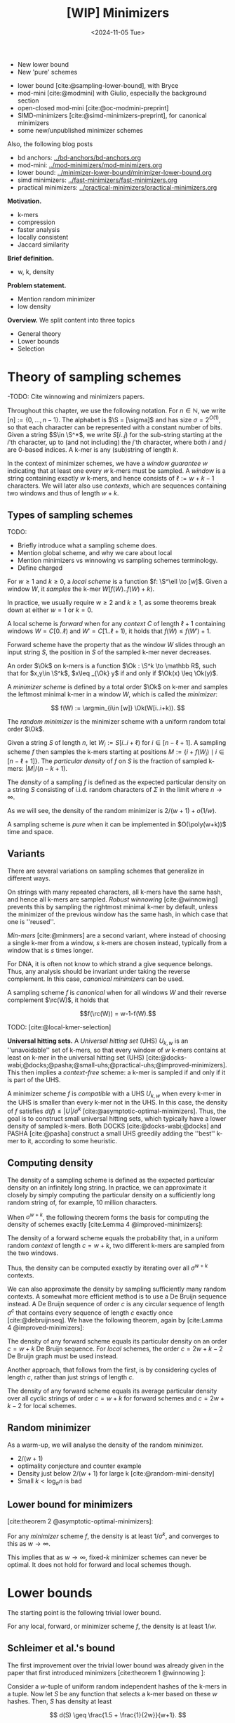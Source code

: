 #+title: [WIP] Minimizers
#+filetags: @thesis minimizers wip
#+HUGO_LEVEL_OFFSET: 0
#+OPTIONS: ^:{} num:2 H:4
#+hugo_front_matter_key_replace: author>authors
#+toc: headlines 3
#+hugo_paired_shortcodes: %notice
#+date: <2024-11-05 Tue>

$$
\newcommand{\O}{\mathcal O}
\newcommand{\Ok}{\mathcal O_k}
\newcommand{\S}{\Sigma}
\newcommand{\P}{\mathbb P}
\DeclareMathOperator*{\argmin}{argmin}
\DeclareMathOperator*{\poly}{poly}
\DeclareMathOperator*{\rc}{rc}
$$

#+attr_shortcode: summary
#+begin_notice
- New lower bound
- New 'pure' schemes
#+end_notice

#+attr_shortcode: attribution
#+begin_notice
- lower bound [cite:@sampling-lower-bound], with Bryce
- mod-mini [cite:@modmini] with Giulio, especially the background section
- open-closed mod-mini [cite:@oc-modmini-preprint]
- SIMD-minimizers [cite:@simd-minimizers-preprint], for canonical minimizers
- some new/unpublished minimizer schemes

Also, the following blog posts
- bd anchors: [[../bd-anchors/bd-anchors.org]]
- mod-mini: [[../mod-minimizers/mod-minimizers.org]]
- lower bound: [[../minimizer-lower-bound/minimizer-lower-bound.org]]
- simd minimizers: [[../fast-minimizers/fast-minimizers.org]]
- practical minimizers: [[../practical-minimizers/practical-minimizers.org]]
#+end_notice


*Motivation.*
- k-mers
- compression
- faster analysis
- locally consistent
- Jaccard similarity

*Brief definition.*
- w, k, density

*Problem statement.*
- Mention random minimizer
- low density

*Overview.*
We split content into three topics
- General theory
- Lower bounds
- Selection

* Theory of sampling schemes
-TODO: Cite winnowing and minimizers papers.


Throughout this chapter, we use the following notation.
For $n\in \mathbb N$, we write $[n]:=\{0, \dots, n-1\}$.
The alphabet is $\S = [\sigma]$ and has size $\sigma =2^{O(1)}$, so that each character can
be represented with a constant number of bits.
Given a string $S\in \S^*$, we write $S[i..j)$ for the sub-string starting at
the $i$'th character, up to (and not including) the $j$'th character, where both
$i$ and $j$ are $0$-based indices.
A k-mer is any (sub)string of length $k$.

In the context of minimizer schemes, we have a /window guarantee/ $w$ indicating
that at least one every $w$ k-mers must be sampled.
A /window/ is a string containing exactly $w$ k-mers, and hence consists of
$\ell:=w+k-1$ characters.
We will later also use /contexts/, which are sequences containing two windows
and thus of length $w+k$.

** Types of sampling schemes
TODO:
- Briefly introduce what a sampling scheme does.
- Mention global scheme, and why we care about local
- Mention minimizers vs winnowing vs sampling schemes terminology.
- Define charged


#+begin_definition Local sampling scheme
For $w\geq 1$ and $k\geq 0$, a /local scheme/ is a function $f: \S^\ell \to [w]$.
Given a window $W$, it /samples/ the k-mer $W[f(W)..f(W)+k)$.
#+end_definition

In practice, we usually require $w\geq 2$ and $k\geq 1$, as some theorems break
down at either $w=1$ or $k=0$.

#+begin_definition Forward sampling scheme
A local scheme is /forward/ when for any /context/ $C$ of length $\ell+1$
containing windows $W=C[0..\ell)$ and $W'=C[1..\ell+1)$, it holds that $f(W) \leq f(W')+1$.
#+end_definition

Forward scheme have the property that as the window $W$ slides through an input
string $S$, the position in $S$ of the sampled k-mer never decreases.

#+begin_definition Order
An order $\Ok$ on k-mers is a function $\Ok : \S^k \to \mathbb R$, such
that for $x,y\in \S^k$, $x\leq _{\Ok} y$ if and only if $\Ok(x) \leq \Ok(y)$.
#+end_definition

#+begin_definition Minimizer scheme
A /minimizer scheme/ is defined by a total order $\Ok$ on k-mer and samples the
leftmost minimal k-mer in a window $W$, which is called the /minimizer/:

$$
f(W) := \argmin_{i\in [w]} \Ok(W[i..i+k)).
$$
#+end_definition

#+begin_definition Random minimizer
The /random minimizer/ is the minimizer scheme with a uniform random total
order $\Ok$.
#+end_definition

#+begin_definition Particular density
Given a string $S$ of length $n$, let $W_i := S[i..i+\ell)$ for $i\in [n-\ell+1]$.
A sampling scheme $f$ then samples the k-mers starting at positions $M:=\{i+f(W_i)
\mid i\in [n-\ell+1]\}$. The /particular density/ of $f$ on $S$ is the fraction
of sampled k-mers: $|M|/(n-k+1)$.
#+end_definition

#+begin_definition Density
The /density/ of a sampling $f$ is defined as the expected particular density on
a string $S$ consisting of i.i.d. random characters of $\Sigma$ in the limit
where $n\to\infty$.
#+end_definition

As we will see, the density of the random minimizer is $2/(w+1) + o(1/w)$.

#+begin_definition Pure sampling scheme
A sampling scheme is /pure/ when it can be implemented in $O(\poly(w+k))$ time
and space.
#+end_definition

** Variants

There are several variations on sampling schemes that generalize in different
ways.

On strings with many repeated characters, all k-mers have the same hash, and
hence all k-mers are sampled. /Robust winnowing/ [cite:@winnowing] prevents
this by sampling the rightmost minimal k-mer by default, unless the minimizer of
the previous window has the same hash, in which case that one is ''reused''.

/Min-mers/ [cite:@minmers] are a second variant, where instead of choosing a
single k-mer from a window, $s$ k-mers are chosen instead, typically from a
window that is $s$ times longer.

For DNA, it is often not know to which strand a give sequence belongs.
Thus, any analysis should be invariant under taking the reverse complement.
In this case, /canonical minimizers/ can be used.
#+begin_definition Canonical sampling scheme
A sampling scheme $f$ is /canonical/ when for all windows $W$ and their reverse
complement $\rc(W)$, it holds that

$$f(\rc(W)) = w-1-f(W).$$
#+end_definition

TODO: [cite:@local-kmer-selection]


*Universal hitting sets.*
A /Universal hitting set/ (UHS) $U_{k,w}$ is an ''unavoidable'' set of k-mers, so
that every
window of $w$ k-mers contains at least on k-mer in the universal hitting set (UHS)
[cite:@docks-wabi;@docks;@pasha;@small-uhs;@practical-uhs;@improved-minimizers].
This then implies a /context-free/ scheme: a k-mer is sampled if and only if it
is part of the UHS.

A minimizer scheme $f$ is /compatible/ with a UHS $U_{k,w}$ when every k-mer in the UHS is
smaller than every k-mer not in the UHS. In this case, the density of $f$
satisfies $d(f) \leq |U|/\sigma^k$ [cite:@asymptotic-optimal-minimizers].
Thus, the goal is to construct small universal hitting sets,
which typically have a lower density of sampled k-mers. Both DOCKS
[cite:@docks-wabi;@docks] and PASHA [cite:@pasha] construct a small UHS greedily
adding the ''best'' k-mer to it, according to some heuristic.


** Computing density
The density of a sampling scheme is defined as the expected particular density
on an infinitely long string. In practice, we can approximate it closely by
simply computing the particular density on a sufficiently long random string of,
for example, 10 million characters.

When $\sigma^{w+k}$, the following theorem forms the basis for computing the density of
schemes exactly [cite:Lemma 4 @improved-minimizers]:

#+begin_theorem Computing density (context)
The density of a forward scheme equals the probability that,
in a uniform random /context/ of length $c=w+k$, two different k-mers are sampled
from the two windows.

Thus, the density can be computed exactly by iterating over all $\sigma^{w+k}$ contexts.
#+end_theorem

We can also approximate the density by sampling sufficiently many random
contexts.
A somewhat more efficient method is to use a De Bruijn sequence instead.
A De Bruijn sequence of order $c$ is any circular sequence of length
$\sigma^c$ that contains every sequence of length $c$ exactly once [cite:@debruijnseq].
We have the following theorem, again by [cite:Lamma 4 @improved-minimizers]:

#+begin_theorem Computing density (De Bruijn sequence)
The density of any forward scheme equals its particular density on an order
$c=w+k$ De Bruijn sequence.
For /local/ schemes, the order $c=2w+k-2$ De Bruijn graph must be used instead.
#+end_theorem

Another approach, that follows from the first, is by considering cycles of
length $c$, rather than just strings of length $c$.
#+begin_newtheorem Computing density (cycles)
The density of any forward scheme equals its average particular density over all
cyclic strings of order $c=w+k$ for forward schemes and $c=2w+k-2$ for local schemes.
#+end_newtheorem

** Random minimizer
As a warm-up, we will analyse the density of the random minimizer.


- $2/(w+1)$
- optimality conjecture and counter example
- Density just below $2/(w+1)$ for large k [cite:@random-mini-density]
- Small $k < \log_\sigma n$ is bad

** Lower bound for minimizers
[cite:theorem 2 @asymptotic-optimal-minimizers]:
#+begin_theorem Large w
For any /minimizer/ scheme $f$, the density is at least $1/\sigma^k$, and
converges to this as $w\to\infty$.
#+end_theorem

This implies that as $w\to\infty$, fixed-$k$ minimizer schemes can never be
optimal.
It does not hold for forward and local schemes though.


* Lower bounds
The starting point is the following trivial lower bound.
#+begin_theorem Trivial lower bound
For any local, forward, or minimizer scheme $f$, the density is at least $1/w$.
#+end_theorem

** Schleimer et al.'s bound
The first improvement over the trivial lower bound was already given in the
paper that first introduced minimizers [cite:theorem 1 @winnowing ]:

#+begin_theorem Lower bound when hashing k-mers
Consider a $w$-tuple of uniform random independent hashes of the k-mers in a tuple.
Now let $S$ be any function that selects a k-mer based on these $w$ hashes.
Then, $S$ has density at least

$$
d(S) \geq \frac{1.5 + \frac{1}{2w}}{w+1}.
$$
#+end_theorem

#+begin_proof_sketch
Let $W_i$ and $W_{i+w+1}$ be the windows of $w$ k-mers starting at positions $i$
and $i+w+1$ in a long uniform random string $S$.
Since $W_i$ and $W_{i+w+1}$ do not share any k-mers, the hashes of the k-mers in
$W_i$ are independent of the hashes of the k-mers in $W_{i+w+1}$.
Now, we can look at the probability distributions $X$ and $X'$ of the sampled
position in the two windows. Since the hashes are independent, these
distributions are simply the same, $X \sim X'$.
There are $(i+w+1+X') - (i+X) - 1 = w+(X'-X)$ ''skipped'' k-mers between the two
sampled k-mers. When $X\leq X'$, this is $\geq w$, which means that at least one
additional k-mer must be sampled in this gap. It is easy to see that $\P[X\leq
X'] \geq 1/2$, and using Cauchy-Schwartz this can be improved to $\P[X\leq X']\geq
1/2 + 1/(2w)$. Thus, out of the $w+1$ k-mers starting at positions $i$ to $i+w$
(inclusive), we sample at least $1 + 1/2 + 1/(2w)$ in expectation, giving the result.
#+end_proof_sketch

Unfortunately, this lower-bound assumes that k-mers are hashed before processing
them further using a potentially ''smart'' algorithm $S$. This class of schemes
was introduced as /local algorithms/, and thus caused some confusion (see e.g. [cite:@improved-minimizers]) in that it
was also believed to be a lower bound on the more general /local schemes/ as we
defined them. This inconsistency was first noticed in
[cite:@asymptotic-optimal-minimizers], which introduces a ''fixed'' version of
the theorem.


** Marcais et al.'s bound
In [cite/t:@asymptotic-optimal-minimizers], the authors give a weaker variant of
the theorem of [cite:@winnowing] that does hold for all forward schemes:
#+begin_theorem Lower bound for forward schemes
Any forward scheme $f$ has density at least

$$
d(f) \geq \frac{1.5 + \max\left(0, \left\lfloor\frac{k-w}{w}\right\rfloor\right) +
\frac 1{2w}}{w+k}.
$$
#+end_theorem
#+begin_proof_sketch
The proof is very comparable to the one of [cite/t:@winnowing].
Again, we consider two windows in a long uniform random string $S$.
This time, however, we put them $w+k+1$ positions
apart, instead of just $w+1$. This way, the windows do not share any characters, rather
than not sharing any k-mers, and thus, the probability distributions $X$ and $X'$
of the position of the k-mers sampled from $W_i$ and $W_{i+w+k+1}$ are
independent again.

They again consider the positions $s_1=i+X$ and $s_2=i+w+k+1+X'$, and lower bound
the expected number of sampled k-mers in this range.
The length of the range is $w+k$, leading to the denominator, and the
$1.5+1/(2w)$ term arises as before. The additional $\left\lfloor
\frac{k-w}{w}\right\rfloor$ term arises from the fact that when $k$ is large,
just sampling one additional k-mer in between $s_1$ and $s_2$ is not sufficient
to ensure a sample every $w$ positions.
#+end_proof_sketch

** NEW: Improved version
It turns out that the theorem TODO REF is slightly inefficient. In
[cite/t:@modmini], we improve it.

#+begin_newtheorem Improved lower bound
The density of any /local/ scheme $f$ satisfies

$$
d(f) \geq \frac{1.5}{w+k-0.5}.
$$
#+end_newtheorem
#+begin_proof
TODO: Copy over full proof?
#+end_proof
#+begin_proof_sketch
Again, we highlight here the differences compared to the previous proof.
The full proof is replicated in Appendix TODO.

First, the $+\left\lfloor\frac{k-w}{w}\right\rfloor$ term only contributes
anything when $k\geq w$. It turns out that for $k> (w+1)/2$, the lower bound is
provably less than the trivial bound of $1/w$. Thus, we may as well drop this term.

Second, we can slightly improve the analysis of $\P[X\leq X']$.
Instead of considering a single interval of two consecutive windows $w+k$ apart,
we can instead consider /three/ disjoint windows at positions $i$, $i+w+k-1$, and
$i+2w+2k-1$. Let $X$, $X'$, and $X''$ be the positions of the sampled k-mers.
Then we sample at least the k-mers at positions $s_1=i+X$ and $s_2=i+w+k-1+X'$.
When $X<X'$, the number of bases between $s_1$ and $s_2$ is at least $s_2-s_1-1
= w+k-2+(X'-X) \geq w+k-1$. Thus, an additional k-mer must be sampled from this
window with probability $\P[X<X']$. Similarly, an additional k-mer must be
sampled between $s_2$ and $s_3=i+2w+2k-1+X''$ with probability $\P[X'\leq X'']$. Since $X\sim X' \sim
X''$ and since the three distributions are fully independent, we have $\P[X'\leq
X''] = \P[X'\leq X] = 1 - \P[X < X']$. Thus, in expectation we need to sample at least one
additional k-mer. We then get a lower bound of

$$
\frac{1 + \P[X < X'] + 1 + \P[X'\leq X'']}{2w+2k-1} = \frac{3}{2w+2k-1} = \frac{1.5}{w+k-0.5}.
$$

Lastly, we note that this lower bound does not use the fact that $f$ is forward,
and thus, it holds for local schemes as well.
#+end_proof_sketch

In TODO PLOT we can see that this new version indeed provides a small
improvement over the previous lower bound. Nevertheless, a big gap remains
between the lower bound and, say, the density of the random minimizer.

It is also clear that this proof is far from tight. It uses that an additional
k-mer must be sampled when a full window of $w+k-1$ characters fits between $s_1$ and $s_2$, while in
practice an additional k-mer is already needed when the distance between them is
larger than $w$. However, exploiting this turns out to be difficult: we
can not assume that the sampled positions in overlapping windows are
independent, nor is it easy to analyse a probability such as $\P[X \leq X''-k]$.

** NEW: A near-tight lower bound
In [cite/t:@sampling-lower-bound], we prove a nearly tight lower bound on the
density of /forward/ schemes.
Here, we first present a slightly simplified version. The full version can be
found in (TODO REF).

#+begin_newtheorem Near-tight lower bound (simple)
Any forward scheme $f$ has a density at least

$$
d(f) \geq \frac{\left\lceil\frac{w+k}{w}\right\rceil}{w+k}.
$$
#+end_newtheorem
#+begin_proof
The density of a forward scheme can be computed as
the probability that two consecutive windows in a random length $w+k$ context
sample different k-mers [cite:Lemma 4 @improved-minimizers].  Form this, it follows that we can also
consider /cyclic strings/ (cycles) of length $w+k$, and compute the expected
number of sampled k-mers along the cycle. The density is then this count divided
by $w+k$.

Because of the window guarantee, at least one out of every $w$ k-mers along the
length $w+k$ cycle must be sampled. Thus, at least $\lceil (w+k)/w\rceil$ k-mers
must be sampled in each cycle. After dividing by the number of k-mers in the
cycle, we get the result.
#+end_proof

The full and more precise version is as follows [cite:Theorem 1 @sampling-lower-bound].

#+begin_theorem Near-tight lower bound (improved)
Let $M_\sigma(p)$ count the number of aperiodic necklaces of length $p$ over an
alphabet of size $\sigma$. Then, the density of any forward sampling scheme is
at least

$$
d(f) \geq \frac{1}{\sigma^{w+k}} \sum_{p | (w+k)} M_\sigma(p) \left\lceil \frac
pw\right\rceil \geq \frac{\left\lceil\frac{w+k}{w}\right\rceil}{w+k} \geq \frac 1w,
$$

where the middle inequality is strict when $w>1$.
#+end_theorem
#+begin_proof_sketch

#+end_proof_sketch

* Sampling schemes
** Previous work
- Character orders:
  - alternating
- Miniception
- (Double) decycling
- PASHA, DOCKS
- GreedyMini
- Open/closed syncmers
- Asympotically optimal UHS
** NEW: Mod-minimizer
** NEW: Open-closed minimizer
** NEW: SUS-anchor and variants
- Papers on maximal non-overlapping string sets (see below).

* Summary

* Proofs


* OLD

** Introduction

- Lots of DNA data
- Most algorithms deal with k-mers.
- k-mers overlap, and hence considering all of them is redundant.
- Thus: sample a subset of the kmers.
- Must be 'locally consistent' and deterministic to be useful.
- Enter random minimizers.
- Parameter $w$: guarantee that at least one k-mer is sampled out of every
  window of $w$ k-mers.
- Density $d$: (expected) overall fraction of sampled k-mers.
- Obviously, $d\geq 1/w$
- For random mini, $d=2/(w+1)$.
- Lower density => fewer k-mers, smaller indices, faster algorithms.
- *Question:* How small density can we get for given $k$ and $w$?

*** Previous reviews
- [cite/t:@minimizer-sketches]
- [cite/t:@minimizer-review-2]


*** Overview

#+caption: An overview of the papers this post discusses, showing authors and categories of each paper.
#+attr_html: :class inset large
[[file:papers.svg]]

** Theory of sampling schemes
#+begin_quote
[At RECOMB 2022, discussing DeepMinimizer]

Why would we even care about better minimizer? We have this simple and fast
random minimizer that's only at most $2\times$ away from optimal. Why would
anyone invest time in optimizing this by maybe $25\%$?
There are so much bigger gains possible elsewhere.
#+end_quote

- [cite/t:@minhash]
  - Take the $s$ kmers with smallest $s$ hashes, then estimate jaccard
    similarity based on this.
- [cite/t:@winnowing]
  - $k$: /noise threshold/
  - $\ell$: /guarantee threshold/
  - /winnowing/: Definition 1: Select minimum hash in each window.
  - Charged contexts to prove a $2/(w+1)$ density, assuming no duplicate hashes
    (and $k$-mers)
  - /local algorithm/: Function on k-mer hashes, rather than on window itself:
    $S(h_i, \dots, h_{i+w-1})$.
  - Local algorithms have density at least $(1.5+1/2w)/(w+1)$.
  - Conjecture that $2/(w+1)$ is optimal.
  - Robust Winnowing: smarter tie-breaking: same as previous window in case of
    tie if possible, otherwise rightmost.
  - 'threshold' $t=w+k-1$
  - order via hash
- [cite/t:@minimizers]
  - /interior minimizers/: Length $w+k-1$ in common, then share minimizer
  - Same heuristic argument for $2/(w+1)$ density, assuming distinct kmers.
  - $w\leq k$ guarantees no gaps (uncovered characters) between minimizers
  - /end minimizers/: minimizers of a prefix/suffix of the string of length $<\ell$.
  - lexicographic ordering is bad on consecutive zeros.
  - 'Alternating' order: even positions have reversed order.
  - Increase chance of 'rare' k-mers being minimizers.
  - Reverse complement-stable minimizers: $ord(kmer) = min(kmer, rev-kmer)$.
  - Some heuristic argument that sensitivity goes as $k+w/2$.
  - $k<\log_\sigma(N)$ may have bad sensitivity.
- [cite/t:@improved-minimizers]
  - Main goal is to disprove the $2/(w+1)$ conjectured lower bound.
  - States that [cite/t:@winnowing] defines a /local scheme/ as only having
    access to the sequence within a window, but actually, it only has access to
    the hashes.
  - UHS to obtain ordering with lower density than lex or random.
  - DOCKS goes below $1.8/(w+1)$, so the conjecture doesn't hold.
  - Random order has density slightly below $2/(w+1)$.
  - Defines /density factor/ $d_f = d\cdot(w+1)$.[fn::I am not a fan of this,
    since the lower bound is $1/w$, no scheme can actually achieve density
    factor $1$. Calibrating the scale to the (somewhat arbirary) random
    minimizer, instead of to the theoretical lower bound does not really make
    sense to me.]
  - UHS /sparsity/ $SP(U)$: the fraction of contexts containing exactly one k-mer from
    the $U$.
    - $d = 2/(w+1) \cdot (1-SP(U))$
  - The density of a minimizer scheme can be computed on a De Bruin sequence of
    order $k+w$.
  - The density of a local scheme can be less than $2/(w+1)$.
  - Does not refute the $(1.5+1/2w)/(w+1)$ lower bound.
- [cite/t:@asymptotic-optimal-minimizers]
  - Properly introduces $local \supseteq forward\supseteq minimizers$.
  - Realizes that $(1.5+1/2w)/(w+1)$ lower bound is only for /randomized local schemes/.
  - Studies asymptotic behaviour in $k$ and $w$
  - For $k\to\infty$, a minimizer scheme with density $1/w$.
  - For $w\to\infty$, a $1/\sigma^k$ lower bound on minimizer schemes.
    - Forward schemes can achieve density $O(1/\sqrt w)$ instead, by using $k' = \log_\sigma(\sqrt{w})$ instead.
  - A lower bound on forward schemes of $\frac{1.5 + 1/2w + \max(0, \lfloor(k-w)/w\rfloor)}{w+k}$.
    - Proof looks at two consecutive windows and the fact that half the time,
      the sampled kmers leave a gap of $w$ in between, requiring an additional
      sampled kmer.

  - Local schemes can be strictly better than forward, found using ILP.
  - New lower bound on forward schemes.
  - For local schemes, a De Bruijn sequence of order $2w+k-2$ can be used to
    compute density.
  - UHS-minimizer compatibility.
  - Naive extension for UHS: going from $k$ to $k+1$ by ignoring extra characters.
  - Construction of asymptotic in $k\to\infty$ scheme is complex, but comes down
    to roughly: for each $i\in [w]$, sum the characters in positions $i\pmod w$.
    Take the k-mer the position $i$ for which the sum is maximal. (In the paper
    it's slightly different, in that a context-free version is defined where a
    k-mer is 'good' if the sum of it's $0\pmod w$ characters is larger than the
    sums for the other equivalence classes, and then there is an argument that
    good kmers close to a UHS, and turning them into a real UHS only requires
    'few' extra kmers.)
  - $d(k, w)$ is decreasing in $w$.

- [cite/t:@syncmers]
  - Introduces open syncmers, closed syncmers
  - /context free/: each kmer is independently selected or not
  - Conservation: probability that a sampled kmer is preserved under mutations.
  - context-free sampled kmers are better conserved.
- [cite/t:@local-kmer-selection]
  - Formalizes /conservation/: the fraction of bases covered by sampled kmers.
  - k-mer /selection method/: samples any kind of subset of kmers
  - $q$-local /selection method/: $f$ looks at a $k+q-1$-mer, and returns some
    /subset/ of kmers.
  - /word-based method/: a 'context free' method where for each k-mer it is
    decided independently whether it is sampled or not.
- [cite/t:@minimizer-biased]
  - The jaccard similarity based on random minimizers is biased.
- [cite/t:@max-non-overlapping-codes]
  - Shows a bound on max number of non-overlapping words of
    $$\frac 1k \left(\frac{k-1}{k}\right)^{k-1} \sigma^k$$
- [cite/t:@non-overlapping-codes]
  - divide alphabet into two parts. Then patterns =abbbb= and e.g. =aab?b?b?b=
    are non-overlapping. (=b=: any non-=a= character)
  - For DNA, optimal solution (max number of pairwise non-overlapping words) for $k=2$ is =[AG][CT]=, while for
    $k\in\{3,4,5,6\}$, an optimal solution is given by =A[CTG]+=.
  - Re-prove upper bound on number of non-overlapping words $\sigma^k/(2k-1)$.
  - Re-prove upper bound of Levenshtein above.
  - Show existing scheme with size
    $$\frac{\sigma-1}{e\sigma} \frac{\sigma^k}{k}$$
  - New scheme: not $0$ and ${>}0$, but arbitrary partition. And prefix is in
    some set $S$, while suffix is $S$-free.
    - When $k$ divides $\sigma$, choose $|I| = \sigma/k$ and $|J| =
      \sigma-\sigma/k$, and consider strings =IIIIIIJ=. These are optimal.
    - The set $S$ is needed to avoid rounding errors when $\sigma$ is small.
    - Conjecture: a suffix of =JJ= or longer is never optimal.
- [cite/t:@minimally-overlapping-words]
  - /minimally overlapping words/ are anti-clustered, hence good for sensitivity.
  - =cg=-order: alternate small and large characters, as [cite:@minimizers]
  - =abb=-order: compare first character normal, the rest by ~t=g=c<a~.
- [cite/t:@searching-max-non-overlapping-codes]
  - ILP to solve the problem for more $(k, \sigma)$ pairs.
- [cite/t:@optimal-sampling-frith]
  - Test various word-sets for their sparsity and specificity.
- [cite/t:@random-mini-density]
  - The random minimizer has density just below $2/(w+1)$ when $k>w$ and $w$ is
    sufficiently large.
  - $O(w^2)$ method to compute the /exact/ density of random minimizer.
  - The $2/j$ and $1/j$ fractions were observed before in [cite:@improved-minimizers]
- [cite/t:@sampling-lower-bound]
  - Lower bound on density of $\frac1{w+k}\lceil\frac{w+k}w\rceil$.
  - Tighter version by counting pure cycles of all lengths.
  - Instead of $k$, can also use the bound for $k'\geq k$ with $k\equiv 1\pmod w$.
- [cite/t:@small-uhs]
  - UHS-minimizer compatibility; remaining path length $L \leq \ell$
  - $d \leq |U|/\sigma^k$.
  - Mentions decycling set of [cite/t:@mykkeltveit]
  - Theorem 2: Forward sampling scheme with density $O(\ln(w) / w)$ (where $k$ is
    small/constant), and a corresponding UHS.
  - /selection scheme/: selects /positions/ rather than /kmers/, i.e., $k=1$.
  - Assumes $w\to\infty$, so anyway $k=O(1)$ or $k=1$ are kinda equivalent.
  - Theorem 1: local scheme implies $(2w-1)$-UHS, forward scheme implies $(w+1)$-UHS.
  - Theorem 3: Gives an upper and lower bound on the remaining path length of the
    Mykkeltveit set: it's between $c_1\cdot w^2$ and $c_2\cdot w^3$.
  - Local schemes: $w-1$ 'looking back' context for $2w+k-2$ total context size.
    - The charged contexts are a UHS.
  - $O(\ln(w)/w)$ forward scheme construction:
    - Definition 2 / Lemma 2: The set of words that either start with $0^d$ or do not contain $0^d$ at
      all is a UHS. Set $d = \log_\sigma(w /\ln w)-1$. This has longest
      remaining path length $w-d$.
    - Then a long proof that the relative size is $O(\ln(w) / w)$.
    - (In hindsight: this is a variant of picking the smallest substring, as
      long as it is sufficiently small.)
  - Questions:
    - We can go from a scheme $f$ to a UHS. Can we also go back?
    - Does a perfect selection scheme exist?
- [cite/t:@miniception]
  - For $w\to\infty$, minimizer schemes can be optimal (have density $O(1/w)$) if and only if $k
    \geq \log_\sigma(w) - O(1)$. In fact, the lexicographic minimizer is optimal.
  - When $k\geq (3+\varepsilon)\log_\sigma(w)$, the random minimizer has
    expected density $2/(w+1)+o(1/w)$, fixing the proof by [cite:@winnowing].
  - When $\varepsilon>0$ and $k>(3+\varepsilon)\log_\sigma w$, the probability
    of duplicate k-mers in a window is $o(1/w)$.
    - TODO: Hypothesis: the $3$ could also be a $2$, or actually even a $1$?
  - turn charged contexts of a minimizer scheme into a $(w+k)$-UHS.
  - Relative size of UHS is upper bound on density of compatible minimizer.

- [cite:@debruijngraph-representation]
  - Order k-mers by their frequency in the dataset.

*** Questions
*Main question:* What is the lowest possible density for given $(k, w)$?

The first questions:
- What is a scheme

This question is then approached from two sides:
- Lower bounds on density for $(k,w,\sigma)$?
- Tight lower bounds for /some/ parameters?
- Tight lower bounds, asymptotic in parameters (e.g., $\sigma\to\infty$)?
- Can we make tight lower bounds for all practical parameters?
- If not, can we understand why the best schemes found (using ILP) do not reach
  know bounds?

And:
- What is the empirical density of existing schemes?
- Can we model existing schemes and compute their density exactly?
- Can we make near-optimal schemes (say, within $1\%$ from optimal) for
  practical parameters?
- Can we make exactly optimal schemes, for asymptotic parameters?
- Can we make optimal schemes for practical parameters?
- Can we make 'pure' optimal schemes, that do not require exponential memory?
- If we can not make pure optimal schemes, can we bruteforce search for them instead?
*** Types of schemes
scope:
- global (frac-sampling, mod-sampling [cite:@debruijngraph-representation;@compacting-dbg]
  (TODO, TODO),
  minhash, sampling every $n$-th kmer)
- local
- forward
- minimizer

type:
- sampling scheme: sample k-mer
- selection scheme: sample position ($k=1$)

*** Parameter regimes
- small $k$: $k < \log_\sigma(w)$
- large $k$: $k\gg w$ or $k\to \infty$.
- 'practical': $4\leq k \leq 2w$ with $w\leq 20$ or so; depends on the application.
- binary/DNA alphabet $\sigma\in\{2,4\}$.
- large/infinite alphabet, $\sigma=256$ or $\sigma\to\infty$.

*** Different perspectives
- charged contexts of length $w+1$.
- pure cycles of length $w+k$.
- long random strings.


*** UHS vs minimizer scheme
- UHS is a minimizer scheme where everything has hash/order $0$ or $1$.
*** (Asymptotic) bounds
*** Lower bounds

** Minimizer schemes
*** Orders
*** UHS-based and search-based schemes
- [cite/t:@docks-wabi;@docks]
  - Introduces UHS
  - DOCKS finds a UHS
  - Finding optimal UHS is hard when a set of strings to be hit is given. (But
    here we have a DBg, which may be easier.)
  - The size of a UHS may be much smaller than the set of all possible minimizers.
  - DOCKS UHS density is close to optimal (?)
  - Step 1: Start with the Mykkeltveit embedding
  - Step 2: repeatedly find a vertex with maximal 'hitting number' of
    $\ell$-long paths going through it, and add it to the UHS (and remove it
    from the graph.)
  - DOCKSany: compute number of paths of /any/ length, instead of length $\ell$.
  - DOCKSanyX: remove the top $X$ vertices at a time.
  - Applies 'naive extension' to work for larger $k$.
  - Runs for (many) hours to compute UHS for $k=11$ already.
  - An ILP to improve UHSes found by DOCKS; improves by only a few percent at best.
  - DOCKS selects far fewer distinct kmers compared to random minimizers, and
    has slightly lower density.
  - Does **not** use a compatible minimizer order.
- [cite/t:@practical-uhs]
  - Extends UHS generated by DOCKS
  - larger $k$ up to $200$, but $L\leq 21$.
  - Merges UHS with random minimizer tiebreaking.
  - Mentions sparsity
  - Starts with UHS for small $k$ and grows one-by-one to larger $k$. Full
    process is called =reMuval=.
    - First, naive extension
    - Second, an ILP to reduce the size of the new UHS and
      increase the number of /singletons/: windows containing exactly one kmer.
      (Since density directly correlates with sparsity.)
  - Naive extension can decrease density
  - Remove kmers from the UHS that always co-occur with another k-mer in every window.
  - ILP is on whether each kmer is retained in the UHS or not, such that every
    window preserves at least one element of the UHS.
  - Also does sequence-specific minimizers
- [cite/t:@pasha]
  - Improves DOCKS using randomized parallel algorithm for set-cover.
  - Faster computation of hitting numbers.
  - Scales to $k\leq 16$.
- [cite/t:@deepminimizer]
  - Learns a total order, instead of a UHS.
  - Continuous objective, rather than discrete.
  - UHSes are 'underspecified' since the order withing each component is not
    given. Determining the permutation directly is more powerful.
  - Around $5\%$ better than PASHA.
- [cite/t:@greedymini-preprint]
  - Unlike UHS-based methods that optimize UHS size, this directly optimizes
    minimizer density by minimizing the number of charged context:
    - Repeatedly pick the next kmer as smallest that is in the smallest fraction
      of charged contexts.
    - Then do some noise (slightly submoptimal choices), and local search with
      random restarts on top.
  - Builds scheme for alphabet size $\sigma'=2$ and $k'\leq 20$ which is extended to $\sigma=2$
    and to larger $k$ if $k>20$.
  - Achieves very low density. Open question how close to optimal.
  - Not 'pure': requires the memory to store the order of kmers.
- [cite/t:@polar-set-minimizers]
  - Polar set intersects each $w$-mer /at most/ once.
  - Two kmers in a polar set are at least $(w+1)/2$ apart.
  - Lemma 4: Formula for probability that a window is charged, in terms of
    number of unique kmers.
  - Progressively add 'layers' to the polar set to fill gaps.
  - Heuristic: greedily try to pick kmers that are exactly $w$ apart, by
    choosing a random offset $o\in [w]$, and adding all those kmers as long as
    they aren't too close to already chosen kmers.
    - Up to 7 rounds in practice.
  - Filter too frequent kmers.
  - Significantly improved density over other methods.
  - Requires explicitly storing an order.
*** Pure schemes
- [cite/t:@miniception]
  - Considers all closed syncmers in a window. Picks the smallest one.
  - Parameter $k_0$ (we call it $s$): the length of the hashed 'inner' slices.
  - For $k > w + O(\log_\sigma(w))$, has density below $1.67/w + o(1/w)$.
    - This requires a long proof.
  - First scheme with guaranteed density $<2/(w+1)$ when $k\approx w$ (instead
    $k\gg w$).
  - Does not require expensive heuristics for precomputation; no internal storage.
  - Charged contexts or a $(w_0, k_0)$ minimizer are the UHS of the $(w,
    k=w_0+k_0)$ minimizer, as long as $w\geq w_0$.
- [cite/t:@minimum-decycling-set]
  - MDS: a set of k-mers that hits every cycle in the DBg.
  - Mykkeltveit embedding: map each k-mer to a complex number. Take those k-mers
    with argument (angle) between $0$ and $2\pi/k$ as context-free hitting set.
  - Take a compatible minimizer.
  - Even better: prefer argument in $[0, 2\pi/k)$, and otherwise prefer argument
    $[\pi, \pi+2\pi/k)$.
  - Great density for $k$ just below $w$.
  - MDS orders outperform DOCKS and PASHA.
  - Scales to larger $k$
- [cite/t:@modmini]
  - For $k > w$, look at $t=k\bmod w$-mers instead. If the smallest $t$-mer is
    at position $x$, sample the $k$-mer at position $x\bmod w$.
  - Asymptotic optimal density as $w\to\infty$.
  - Close to optimal for large alphabet when $k\equiv 1\pmod w$.
- [cite/t:@oc-modmini-preprint]
  - Extend miniception to open syncmers, and open followed by closed syncmers.
  - Extend modmini to wrap any other sampling scheme.
  - Simple and very efficient scheme, for any $k$.
  - Greedymini has lower density, but is more complex.

*** Other variants
- [cite/t:@minmers]
  - Sample the smallest $s$ k-mers from each $s\cdot w$ consecutive k-mers.
- [cite/t:@fracminhash]
  - Sample all kmers with hash below $max\cdot f$.
- [cite:@debruijngraph-representation]
  - Frequency aware minimizers TODO
- [cite/t:@finimizers]
  - /frequency bounded minimizers/, with frequency below $t$
  - Prefers rare kmers as minimizers
  - variable length scheme.
  - /Shortest unique finimizers/
  - Uses SBWT to work around 'non-local' property.
  - Useful for SSHash-like indices.
  - Defines DSPSS: Disjoint spectrum preserving string set.
  - For each kmer, find the shortest contained substring that occurs at most $t$
    times in the DBg of the input.
  - (TODO: I'm getting a bit lost on the technicalities with the SBWT.)

**** Selection schemes
These have $k=1$
- [cite/t:@bdanchors-esa;@bdanchors]
  - In each window, sample the position that starts the lexicographically
    smallest rotation.
  - Avoid sampling the last $r\approx \log_\sigma(w)$ positions, as they cause
    'unstable' anchors.
**** Canonical minimizers
- [cite/t:@refined-minimizer]
  - Choose the strandedness via higher CG-content.
- [cite/t:@encoding-canonical-kmers]
  - TODO
- [cite/t:@knonical-reverse-complements]
  - TODO

** Open questions
- How much are local schemes better than forward schemes?
- How much are forward schemes better than minimizer schemes? Only for small $k$?
- How close to optimal is greedy minimizer?

** Checks
- select -> samples
- Marcais -> proper spelling

#+print_bibliography:
